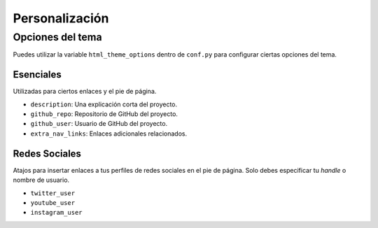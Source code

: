 Personalización
===============


Opciones del tema
-----------------

Puedes utilizar la variable ``html_theme_options`` dentro de ``conf.py``
para configurar ciertas opciones del tema.

Esenciales
^^^^^^^^^^

Utilizadas para ciertos enlaces y el pie de página.

* ``description``: Una explicación corta del proyecto.
* ``github_repo``: Repositorio de GitHub del proyecto.
* ``github_user``: Usuario de GitHub del proyecto.
* ``extra_nav_links``: Enlaces adicionales relacionados.

Redes Sociales
^^^^^^^^^^^^^^

Atajos para insertar enlaces a tus perfiles de redes sociales en el
pie de página. Solo debes especificar tu *handle* o nombre de usuario.

* ``twitter_user``
* ``youtube_user``
* ``instagram_user``
